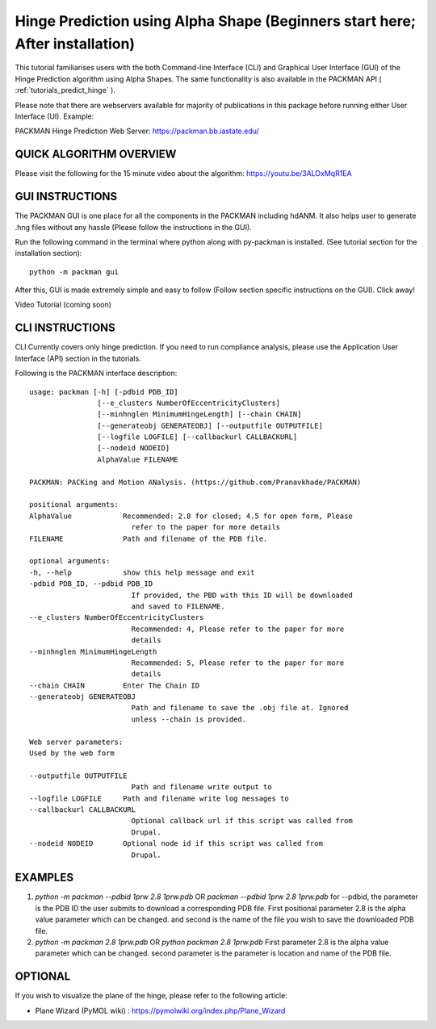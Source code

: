 .. _tutorials_hinge_prediction:

Hinge Prediction using Alpha Shape (Beginners start here; After installation)
=============================================================================

This tutorial familiarises users with the both Command-line Interface (CLI) and Graphical User Interface (GUI) of the Hinge Prediction algorithm using Alpha Shapes. The same functionality is also available in the PACKMAN API ( :ref:`tutorials_predict_hinge` ).

Please note that there are webservers available for majority of publications in this package before running either User Interface (UI). Example:

PACKMAN Hinge Prediction Web Server: https://packman.bb.iastate.edu/

QUICK ALGORITHM OVERVIEW
------------------------
.. image:: ../../_static/gallary/hinge_prediction_algorithm_method1.jpg

Please visit the following for the 15 minute video about the algorithm: https://youtu.be/3ALOxMqR1EA

GUI INSTRUCTIONS
----------------

The PACKMAN GUI is one place for all the components in the PACKMAN including hdANM. It also helps user to generate .hng files without any hassle (Please follow the instructions in the GUI).

Run the following command in the terminal where python along with py-packman is installed. (See tutorial section for the installation section)::

    python -m packman gui

After this, GUI is made extremely simple and easy to follow (Follow section specific instructions on the GUI). Click away!

Video Tutorial (coming soon)

CLI INSTRUCTIONS
----------------

CLI Currently covers only hinge prediction. If you need to run compliance analysis, please use the Application User Interface (API) section in the tutorials.

Following is the PACKMAN interface description::

    usage: packman [-h] [-pdbid PDB_ID]
                    [--e_clusters NumberOfEccentricityClusters]
                    [--minhnglen MinimumHingeLength] [--chain CHAIN]
                    [--generateobj GENERATEOBJ] [--outputfile OUTPUTFILE]
                    [--logfile LOGFILE] [--callbackurl CALLBACKURL]
                    [--nodeid NODEID]
                    AlphaValue FILENAME

    PACKMAN: PACKing and Motion ANalysis. (https://github.com/Pranavkhade/PACKMAN)

    positional arguments:
    AlphaValue            Recommended: 2.8 for closed; 4.5 for open form, Please
                            refer to the paper for more details
    FILENAME              Path and filename of the PDB file.

    optional arguments:
    -h, --help            show this help message and exit
    -pdbid PDB_ID, --pdbid PDB_ID
                            If provided, the PBD with this ID will be downloaded
                            and saved to FILENAME.
    --e_clusters NumberOfEccentricityClusters
                            Recommended: 4, Please refer to the paper for more
                            details
    --minhnglen MinimumHingeLength
                            Recommended: 5, Please refer to the paper for more
                            details
    --chain CHAIN         Enter The Chain ID
    --generateobj GENERATEOBJ
                            Path and filename to save the .obj file at. Ignored
                            unless --chain is provided.

    Web server parameters:
    Used by the web form

    --outputfile OUTPUTFILE
                            Path and filename write output to
    --logfile LOGFILE     Path and filename write log messages to
    --callbackurl CALLBACKURL
                            Optional callback url if this script was called from
                            Drupal.
    --nodeid NODEID       Optional node id if this script was called from
                            Drupal.

EXAMPLES
--------

1. `python -m packman --pdbid 1prw 2.8 1prw.pdb` OR `packman --pdbid 1prw 2.8 1prw.pdb` for --pdbid, the parameter is the PDB ID the user submits to download a corresponding PDB file. First positional parameter 2.8 is the alpha value parameter which can be changed. and second is the name of the file you wish to save the downloaded PDB file.

2. `python -m packman 2.8 1prw.pdb` OR `python packman 2.8 1prw.pdb` First parameter 2.8 is the alpha value parameter which can be changed. second parameter is the parameter is location and name of the PDB file.


OPTIONAL
---------
If you wish to visualize the plane of the hinge, please refer to the following article: 

* Plane Wizard (PyMOL wiki) : https://pymolwiki.org/index.php/Plane_Wizard